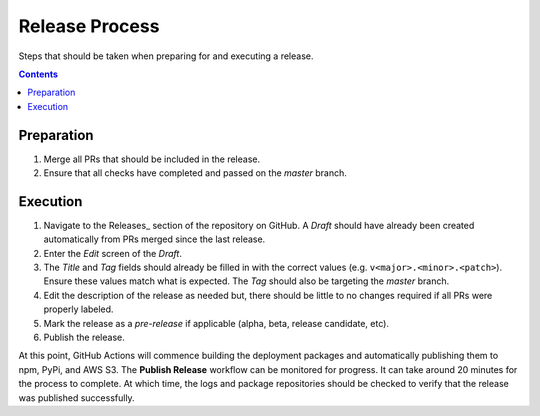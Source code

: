 .. _Releases process: https://github.com/onicagroup/runway/releases

###############
Release Process
###############

Steps that should be taken when preparing for and executing a release.

.. contents::
  :depth: 4


***********
Preparation
***********

#. Merge all PRs that should be included in the release.
#. Ensure that all checks have completed and passed on the *master* branch.


*********
Execution
*********

#. Navigate to the Releases_ section of the repository on GitHub.
   A *Draft* should have already been created automatically from PRs merged since the last release.
#. Enter the *Edit* screen of the *Draft*.

#. The *Title* and *Tag* fields should already be filled in with the correct values (e.g. ``v<major>.<minor>.<patch>``).
   Ensure these values match what is expected.
   The *Tag* should also be targeting the *master* branch.
#. Edit the description of the release as needed but, there should be little to no changes required if all PRs were properly labeled.
#. Mark the release as a *pre-release* if applicable (alpha, beta, release candidate, etc).
#. Publish the release.


At this point, GitHub Actions will commence building the deployment packages and automatically publishing them to npm, PyPi, and AWS S3.
The **Publish Release** workflow can be monitored for progress.
It can take around 20 minutes for the process to complete.
At which time, the logs and package repositories should be checked to verify that the release was published successfully.
